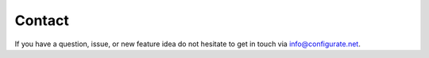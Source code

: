 .. _contact:

###########
Contact
###########

If you have a question, issue, or new feature idea do not hesitate to get in touch via `info@configurate.net <mailto:info@configurate.net>`_.